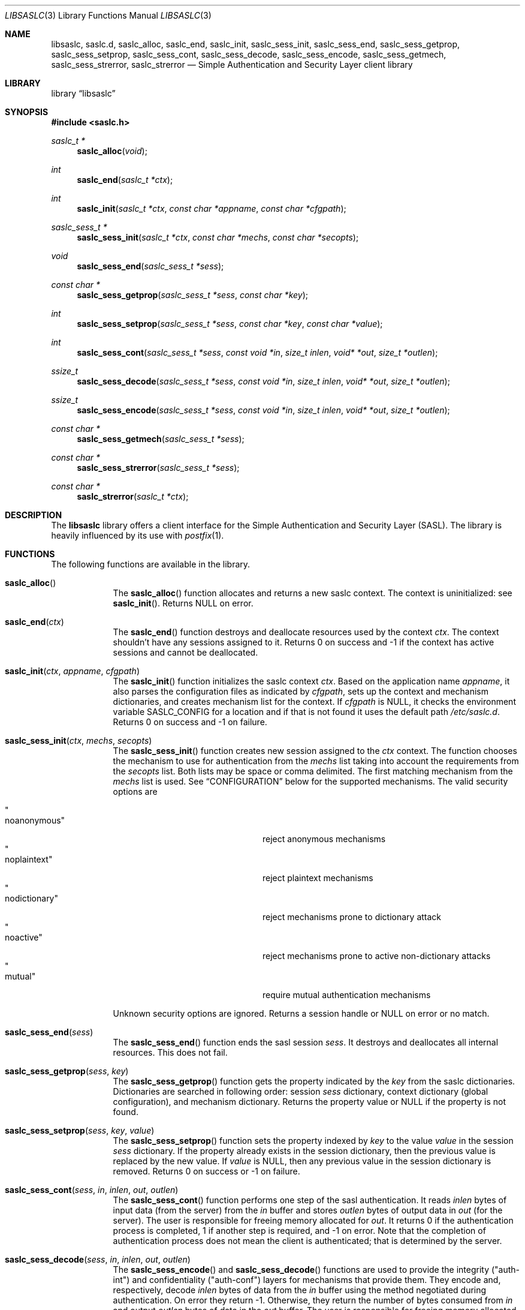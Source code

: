 .\"	$NetBSD$
.\"
.\" Copyright (c) 2010 The NetBSD Foundation, Inc.
.\" All rights reserved.
.\"
.\" This code is derived from software contributed to The NetBSD Foundation
.\" by Mateusz Kocielski.
.\"
.\" Redistribution and use in source and binary forms, with or without
.\" modification, are permitted provided that the following conditions
.\" are met:
.\" 1. Redistributions of source code must retain the above copyright
.\"    notice, this list of conditions and the following disclaimer.
.\" 2. Redistributions in binary form must reproduce the above copyright
.\"    notice, this list of conditions and the following disclaimer in the
.\"    documentation and/or other materials provided with the distribution.
.\" 3. All advertising materials mentioning features or use of this software
.\"    must display the following acknowledgement:
.\"        This product includes software developed by the NetBSD
.\"        Foundation, Inc. and its contributors.
.\" 4. Neither the name of The NetBSD Foundation nor the names of its
.\"    contributors may be used to endorse or promote products derived
.\"    from this software without specific prior written permission.
.\"
.\" THIS SOFTWARE IS PROVIDED BY THE NETBSD FOUNDATION, INC. AND CONTRIBUTORS
.\" ``AS IS'' AND ANY EXPRESS OR IMPLIED WARRANTIES, INCLUDING, BUT NOT LIMITED
.\" TO, THE IMPLIED WARRANTIES OF MERCHANTABILITY AND FITNESS FOR A PARTICULAR
.\" PURPOSE ARE DISCLAIMED.	IN NO EVENT SHALL THE FOUNDATION OR CONTRIBUTORS
.\" BE LIABLE FOR ANY DIRECT, INDIRECT, INCIDENTAL, SPECIAL, EXEMPLARY, OR
.\" CONSEQUENTIAL DAMAGES (INCLUDING, BUT NOT LIMITED TO, PROCUREMENT OF
.\" SUBSTITUTE GOODS OR SERVICES; LOSS OF USE, DATA, OR PROFITS; OR BUSINESS
.\" INTERRUPTION) HOWEVER CAUSED AND ON ANY THEORY OF LIABILITY, WHETHER IN
.\" CONTRACT, STRICT LIABILITY, OR TORT (INCLUDING NEGLIGENCE OR OTHERWISE)
.\" ARISING IN ANY WAY OUT OF THE USE OF THIS SOFTWARE, EVEN IF ADVISED OF THE
.\" POSSIBILITY OF SUCH DAMAGE.
.\"
.Dd May 3, 2015
.Dt LIBSASLC 3
.Os
.Sh NAME
.Nm libsaslc ,
.Nm saslc.d ,
.Nm saslc_alloc ,
.Nm saslc_end ,
.Nm saslc_init ,
.Nm saslc_sess_init ,
.Nm saslc_sess_end ,
.Nm saslc_sess_getprop ,
.Nm saslc_sess_setprop ,
.Nm saslc_sess_cont ,
.Nm saslc_sess_decode ,
.Nm saslc_sess_encode ,
.Nm saslc_sess_getmech ,
.Nm saslc_sess_strerror ,
.Nm saslc_strerror
.Nd Simple Authentication and Security Layer client library
.Sh LIBRARY
.Lb libsaslc
.Sh SYNOPSIS
.In saslc.h
.Ft saslc_t *
.Fn saslc_alloc "void"
.Ft int
.Fn saslc_end "saslc_t *ctx"
.Ft int
.Fn saslc_init "saslc_t *ctx" "const char *appname" "const char *cfgpath"
.Ft saslc_sess_t *
.Fn saslc_sess_init "saslc_t *ctx" "const char *mechs" "const char *secopts"
.Ft void
.Fn saslc_sess_end "saslc_sess_t *sess"
.Ft const char *
.Fn saslc_sess_getprop "saslc_sess_t *sess" "const char *key"
.Ft int
.Fn saslc_sess_setprop "saslc_sess_t *sess" "const char *key" \
"const char *value"
.Ft int
.Fn saslc_sess_cont "saslc_sess_t *sess" "const void *in" "size_t inlen" \
"void* *out" "size_t *outlen"
.Ft ssize_t
.Fn saslc_sess_decode "saslc_sess_t *sess" "const void *in" "size_t inlen" \
"void* *out" "size_t *outlen"
.Ft ssize_t
.Fn saslc_sess_encode "saslc_sess_t *sess" "const void *in" "size_t inlen" \
"void* *out" "size_t *outlen"
.Ft const char *
.Fn saslc_sess_getmech "saslc_sess_t *sess"
.Ft const char *
.Fn saslc_sess_strerror "saslc_sess_t *sess"
.Ft const char *
.Fn saslc_strerror "saslc_t *ctx"
.Sh DESCRIPTION
The
.Nm libsaslc
library offers a client interface for the
Simple Authentication and Security Layer
.Pq Tn SASL .
The library is heavily influenced by its use with
.Xr postfix 1 .
.Sh FUNCTIONS
The following functions are available in the library.
.Bl -tag -width compact
.It Fn saslc_alloc ""
The
.Fn saslc_alloc
function allocates and returns a new saslc context.
The context is uninitialized: see
.Fn saslc_init .
Returns
.Dv NULL
on error.
.It Fn saslc_end "ctx"
The
.Fn saslc_end
function destroys and deallocate resources used by the context
.Ar ctx .
The context shouldn't have any sessions assigned to it.
Returns 0 on success and \-1 if the context has active sessions and
cannot be deallocated.
.It Fn saslc_init "ctx" "appname" "cfgpath"
The
.Fn saslc_init
function initializes the saslc context
.Ar ctx .
Based on the application name
.Ar appname ,
it also parses the configuration files as indicated by
.Ar cfgpath ,
sets up the context and mechanism dictionaries, and creates mechanism
list for the context.
If
.Ar cfgpath
is
.Dv NULL ,
it checks the environment variable
.Ev SASLC_CONFIG
for a location and if that is not found it uses the default path
.Pa /etc/saslc.d .
Returns 0 on success and \-1 on failure.
.It Fn saslc_sess_init "ctx" "mechs" "secopts"
The
.Fn saslc_sess_init
function creates new session assigned to the
.Ar ctx
context.
The function chooses the mechanism to use for authentication from the
.Ar mechs
list taking into account the requirements from the
.Ar secopts
list.
Both lists may be space or comma delimited.
The first matching mechanism from the
.Ar mechs
list is used.
See
.Sx CONFIGURATION
below for the supported mechanisms.
The valid security options are
.Pp
.Bl -tag -width "nodictionaryxxx" -offset indent -compact
.It Qo noanonymous Qc
reject anonymous mechanisms
.It Qo noplaintext Qc
reject plaintext mechanisms
.It Qo nodictionary Qc
reject mechanisms prone to dictionary attack
.It Qo noactive Qc
reject mechanisms prone to active non-dictionary attacks
.It Qo mutual Qc
require mutual authentication mechanisms
.El
.Pp
Unknown security options are ignored.
Returns a session handle or
.Dv NULL
on error or no match.
.It Fn saslc_sess_end "sess"
The
.Fn saslc_sess_end
function ends the sasl session
.Ar sess .
It destroys and deallocates all internal resources.
This does not fail.
.It Fn saslc_sess_getprop "sess" "key"
The
.Fn saslc_sess_getprop
function gets the property indicated by the
.Ar key
from the saslc dictionaries.
Dictionaries are searched in following order: session
.Ar sess
dictionary,
context dictionary (global configuration), and mechanism dictionary.
Returns the property value or
.Dv NULL
if the property is not found.
.It Fn saslc_sess_setprop "sess" "key" "value"
The
.Fn saslc_sess_setprop
function sets the property indexed by
.Ar key
to the value
.Ar value
in the session
.Ar sess
dictionary.
If the property already exists in the session dictionary, then the
previous value is replaced by the new value.
If
.Ar value
is
.Dv NULL ,
then any previous value in the session dictionary is removed.
Returns 0 on success or \-1 on failure.
.It Fn saslc_sess_cont "sess" "in" "inlen" "out" "outlen"
The
.Fn saslc_sess_cont
function performs one step of the sasl authentication.
It reads
.Ar inlen
bytes of input data
.Pq from the server
from the
.Ar in
buffer and stores
.Ar outlen
bytes of output data in
.Ar out
.Pq for the server .
The user is responsible for freeing memory allocated for
.Ar out .
It returns 0 if the authentication process is completed, 1 if another
step is required, and \-1 on error.
Note that the completion of authentication process does not mean the
client is authenticated; that is determined by the server.
.It Fn saslc_sess_decode "sess" "in" "inlen" "out" "outlen"
The
.Fn saslc_sess_encode
and
.Fn saslc_sess_decode
functions are used to provide the integrity
.Pq Qq auth-int
and  confidentiality
.Pq Qq auth-conf
layers for mechanisms that provide them.
They encode and, respectively, decode
.Ar inlen
bytes of data from the
.Ar in
buffer using the method negotiated during authentication.
On error they return \-1.
Otherwise, they return the number of bytes consumed from
.Ar in
and output
.Ar outlen
bytes of data in the
.Ar out
buffer.
The user is responsible for freeing memory allocated for
.Ar out .
If
.Ar outlen
is 0, more data is needed before anything can be output.
Unused input data is stored internally for use in subsequent calls.
.Pp
When decoding, the internal buffers can only be flushed by providing
the missing packet data and it is an error to call
.Fn ssalc_sess_decode
with
.Ar inlen
= 0.
The first call of
.Fn saslc_sess_decode
in a session must begin at the start of a packet.
Subsequent calls need not be aligned on packet boundaries.
.It Fn saslc_sess_encode "sess" "in" "inlen" "out" "outlen"
As described above,
.Fn saslc_sess_encode
encodes
.Ar inlen
bytes of data from the
.Ar in
buffer.
Note that unlike when decoding,
the internal buffer may be flushed through the encoder
by calling
.Fn saslc_sess_encode
with
.Ar inlen
= 0.
In this case,
.Fn saslc_sess_encode
returns the number of bytes that were flushed from the internal buffer.
.It Fn saslc_sess_getmech "sess"
The
.Fn saslc_sess_getmech
function returns the name of the mechanism used in the session
.Fa sess .
The function does not fail.
.It Fn saslc_sess_strerror "sess"
The
.Fn saslc_sess_strerror
returns the error message associated with the session
.Fa sess .
.It Fn saslc_strerror "ctx"
The
.Fn saslc_strerror
function operates as
.Fn saslc_sess_strerror ,
but instead returns the error message string for the last error in the context
.Fa ctx .
Neither function will ever return
.Dv NULL .
.El
.Sh CONFIGURATION
The library uses three types of dictionaries: context (or global),
session, and mechanism, and they are searched in that order by
.Fn saslc_getprop
and the first matching entry is taken.
The context and mechanism dictionaries are loaded from configuration
files, while the session dictionary is loaded by the caller via
.Fn saslc_setprop .
.Pp
The configuration file
.Pa <cfgpath>/<appname>/saslc.conf
is used for the context configuration.
The
.Pa <cfgpath>/<appname>/mech/<mechanism>.conf
file is used for the mechanism configuration.
The
.Pa <cfgpath>
is
.Pa /etc/saslc.d
by default, but this may be overridden by the environment variable
.Ev SASLC_CONFIG ,
which in turn may be overridden by
.Fn saslc_init .
The
.Pa <appname>
is
.Pa saslc
by default, but may also be overridden by
.Fn saslc_init .
Finally, the
.Pa <mechanism>
is the mechanism in use by the session as returned by
.Fn saslc_sess_getmech .
Note that this name is case sensitive.
The currently supported mechanisms are
.Bl -tag -width DIGEST-MD5 -offset indent
.It ANONYMOUS
See RFC 2245 and RFC 4505.
.It CRAM-MD5
See RFC 2195.
.It DIGEST-MD5
See RFC 2831.
.It EXTERNAL
See RFC 2222 section 7.4 and RFC 4422 appendix A.
.It GSSAPI
See RFC 2222 section 7.2 and RFC 4752.
This requires GSS, Heimdal, or MIT Kerberos.
.It LOGIN
Non-standard, but common.
.It PLAIN
See RFC 2595 and RFC 4616.
.El
.Pp
If any of the mechanism files are missing they are silently ignored,
unless debugging is enabled.
.Pp
The configuration files consists of lines of the form:
.Bd -literal -offset indent
\fB#\fP comment line
.Ao key Ac \~\~ Ao value Ac \~\~ Bo \fB#\fP comment Bc
.Ed
.Pp
The
.Aq key
is a string beginning with an alpha character
.Pq Xr isalpha 3
followed by any number of alpha numeric
.Pq Xr isalnum 3
or underscore
.Sq _
characters; this is case sensitive.
The
.Aq value
is a number or a quoted string.
More than one
.Aq key
and
.Aq value
pair may occur on a single line, but they may not be broken across
lines.
A
.Sq \fB#\fP
character
.Pq outside a quoted string
indicates that the rest of the line is a comment.
.Pp
NOTE: Currently, no escaping is supported in strings, so they may not
contain quotes.
Numbers must be between 0 and
.Dv LLONG_MAX ,
inclusive.
Any base supported by
.Xr strtoll 3
is allowed.
.Sh PROPERTIES
Most of the control of the library
behavior is done via setting various properties in the context or
mechanism dictionaries via the configuration files or in the session
dictionary with
.Fn saslc_setprop .
The following properties are currently used, as defined in
.Pa saslc.h :
.Bl -tag -width indent
.It SASLC_PROP_AUTHCID Po Qo AUTHCID Qc Pc
The authentication name
.Pq or username
to authenticate with.
Used by all mechanisms except EXTERNAL.
.It SASLC_PROP_AUTHZID Po Qo AUTHZID Qc Pc
The authorization string to use.
By default, this string is empty.
Used by the DIGEST-MD5, EXTERNAL, and PLAIN mechanisms.
.It SASLC_PROP_BASE64IO Po Qo BASE64IO Qc Pc
If true ("true", "yes", or nonzero), then input and output strings are
base64 encoded.
Any other value is false and the input and output strings are not
base64 encoded.
By default, this is assumed true.
Used by all mechanisms.
.It SASLC_PROP_CIPHERMASK Po Qo CIPHERMASK Qc Pc
The mask of ciphers to use with the DIGEST-MD5 mechanism when using
the
.Qq auth-conf
QOP.
By default all supported ciphers are used, but they may be limited by
a comma delimited list of cipher names.
The recognized cipher names for DIGEST-MD5 are:
.Pp
.Bl -tag -offset indent -compact
.It Li "3des"
Triple-DES Cipher in CBC "two keys" mode with 112 bit key
.It Li "aes"
AES Cipher in CBC mode with 128 bit key
.It Li "des"
DES Cipher in CBC mode with 56 bit key
.It Li "rc4"
RC4 Cipher with 128 bit key
.It Li "rc4-40"
RC4 Cipher with 40 bit key
.It Li "rc4-56"
RC4 Cipher with 56 bit key
.El
.Pp
The default value is
.Qq des,3des,rc4,rc4_40,rc4_56,aes .
.Po
Note that
.Qq aes
is not part of the official standard.
.Pc
Used by the DIGEST-MD5 mechanism.
.It SASLC_PROP_DEBUG Po Qo DEBUG Qc Pc
If true, then enable debug messages.
This is implemented as a global variable so it will affect all
sessions.
If set via
.Fn saslc_sess_setprop ,
it should be set before the first call to
.Fn saslc_sess_cont .
.Po
Also see the environment variable
.Ev SASLC_ENV_DEBUG
in the
.Sx ENVIRONMENT
section below.
.Pc
.It SASLC_PROP_HOSTNAME Po Qo HOSTNAME Qc Pc
The fully qualified domain name of the server host.
Used by the DIGEST-MD5 and GSSAPI mechanisms.
.It SASLC_PROP_MAXBUF Po Qo MAXBUF Qc Pc
The size of the decode buffer.
This info is sent to the server so that it doesn't send packets that
won't fit in the decode buffer when decoded.
Used by the DIGEST-MD5 and GSSAPI mechanisms.
.It SASLC_PROP_PASSWD Po Qo PASSWD Qc Pc
The password to authenticate with.
Used by the CRAM-MD5, DIGEST-MD5, LOGIN, and PLAIN mechanisms.
.It SASLC_PROP_QOPMASK Po Qo QOPMASK Qc Pc
The mask of QOP (quality of protection) to use with the DIGEST-MD5
and GSSAPI mechanisms.
By default all supported QOP values are allowed, but they may be
limited by a comma delimited list of QOP values.
The recognized QOP values are:
.Pp
.Bl -tag -offset indent -compact
.It Li "auth"
authentication only
.It Li "auth-int"
authentication with integrity
.It Li "auth-conf"
authentication with confidentiality
.El
.Pp
so the default value of the mask is
.Qq auth,auth-int,auth-conf .
Used by the DIGEST-MD5 and GSSAPI mechanisms.
.It SASLC_PROP_REALM Po Qo REALM Qc Pc
A comma delimited list of possible realms to use for authentication.
The format of each element in the list is
.Qq Oo Ao hostname Ac : Oc Ns Ao realm Ac .
The user specified realm is the first realm in the list with a
matching hostname or, if none is found, the first realm in the list
with no hostname.
If the server provides a list of realms, the one matching the user
specified realm is selected.
If no match is found or if the user didn't provide a realm, the first
realm provided by the server is selected.
If the server doesn't provide any realms, use the user specified realm
if there is one, or the hostname if not.
This is useful when the server provides multiple realms or no realm.
Used by the DIGEST-MD5 mechanism.
.It SASLC_PROP_SECURITY Po Qo SECURITY Qc Pc
A comma delimited list of extra security option flags that will be
.Qo or Qc Ns -ed
together with those passed to
.Fn saslc_sess_init .
Since these flags are used to choose the session mechanism, they are
only effective if they are in the context configuration file.
.Po
See the
.Sx CONFIGURATION
section and the
.Fn saslc_sess_init
function.
.Pc
.It SASLC_PROP_SERVICE Po Qo SERVICE Qc Pc
The service being used, e.g., smtp, imap, etc.
Used by the DIGEST-MD5 and GSSAPI mechanisms.
.It SASLC_PROP_SERVNAME Po Qo SERVNAME Qc Pc
A comma delimited list of possible service names with elements of the
form
.Qq Oo Ao hostname Ac : Oc Ns Ao serv-name Ac
and with the same rules as for the SASLC_PROP_REALM list.
This should only be used if the client uses a DNS name for the service
that is different from the FQDN of the server.
For example, the service name
.Em example.com
might resolve
.Pq via SRV or MX records
into a set of other DNS names, one of which,
.Em mail3.example.com ,
is the FQDN of the server.
.Po
See RFC 2831 section 2.1.2
.Qq serv-name .
.Pc
Used by the DIGEST-MD5 mechanism.
.El
.Pp
The defines in
.Pa saslc.h
should be used in code, but their values need to be used in the config
files.
.Sh ENVIRONMENT
The following environment variables
.Pq defined in Pa saslc.h
affect the behavior of the library:
.Bl -tag -width indent
.It Ev SASLC_ENV_CONFIG Po Qo SASLC_CONFIG Qc Pc
If the environment variable
.Ev SASLC_CONFIG
is set it overrides the default configuration file location of
.Pa /etc/saslc.d .
This may be overridden by
.Fn saslc_init .
.It Ev SASLC_ENV_DEBUG Po Qo SASLC_DEBUG Qc Pc
If set, turn on debugging messages.
This turns on debugging as early as possible and is a global setting.
.El
.Sh GSSAPI AND KERBEROS
The following is a minimal
.Pq Heimdal
Kerberos 5 setup for use with an smtp server that has been configured
to support
.Em SASL
with the
.Em GSSAPI
mechanism.
It assumes that Kerberos and the smtp server will both run on
.Em server.my.domain
and that the client is on
.Em client.my.domain .
It also assumes that the smtp server runs as user
.Em postfix
and group
.Em mail ,
and that it is not chrooted.
.Pp
On
.Em server.my.domain
run the following script as
.Em root
and then start the Kerberos server
.Xr kdc 8 .
You will be prompted for a master password for Kerberos and a password
for the
.Em postfix
principal.
.Bd -literal -offset indent
#/bin/sh
.Pp
cat <<- EOF >> /etc/krb5.conf
[libdefaults]
	default_realm = MY.DOMAIN
[realms]
	MY.DOMAIN = {
		kdc = server.my.domain
		admin_servers = server.my.domain
	}
[domain_realm]
	.my.domain = MY.DOMAIN
EOF
.Pp
mkdir /var/heimdal
chown root:wheel /var/heimdal
chmod 755 /var/heimdal
.Pp
kstash
kadmin -l init --realm-max-ticket-life=unlimited \\
               --realm-max-renewable-life=unlimited \\
               MY.DOMAIN
kadmin -l add  --max-ticket-life="1 day" \\
               --max-renewable-life="1 week" \\
               --expiration-time=never \\
               --pw-expiration-time=never \\
               --attributes="" \\
               postfix
kadmin -l add  --random-key \\
               --max-ticket-life="1 day" \\
               --max-renewable-life="1 week" \\
               --expiration-time=never \\
               --pw-expiration-time=never \\
               --attributes="" \\
               smtp/server.my.domain
kadmin -l ext -k /etc/krb5.keytab smtp/server.my.domain
chown root:mail /etc/krb5.keytab
chmod 640 /etc/krb5.keytab
.Ed
.Pp
Note that the keytab
.Pa /etc/krb5.keytab
must be readable by the smtp server or authentication will fail.
The location of this keytab file may be changed with the environment
variable
.Ev KRB5_KTNAME .
If postfix is the smtp server, note the
.Em import_environment
parameter
.Pq see Xr postconf 5 .
.Pp
On
.Em client.my.domain
copy the keytab file from
.Pa server.my.domain:/etc/krb5.keytab
to
.Pa /etc/krb5.keytab .
Setup the
.Pa /etc/saslc.d
configuration directory
.Po see Sx CONFIGURATION
above
.Pc .
Add the line
.Bd -literal -offset indent
AUTHCID		"postfix"
.Ed
.Pp
to the file
.Pa /etc/saslc.d/postfix/mech/GSSAPI.conf
so that the
.Em postfix
principal will be used for authentication.
Enable
.Em SASL
in the smtp client.
Assuming the smtp client is postfix, you will need to add the
following to the
.Pa /etc/postfix/main.cf
file to do this:
.Bd -literal -offset indent
smtp_sasl_auth_enable = yes
smtp_sasl_type = saslc
smtp_sasl_mechanism_filter = GSSAPI
relayhost = [server.my.domain]:submission
.Ed
.Pp
Here we have assumed the
.Em submission
port is the port the server is listening to.
Finally, as
.Em root ,
run the command
.Bd -literal -offset indent
su -m postfix -c kinit
.Ed
.Pp
to obtain a ticket for the postfix user with the postfix credential
and you should be good to go!
.Sh FILES
.Bl -tag -width /etc/saslc.d
.It Pa /etc/saslc.d
.El
.Sh EXAMPLES
The following code fragments illustrate the possible use of the
functions described above.
.Bd -literal
int
decode_stream(saslc_sess_t *sess, int fdin, int fdout)
{
	uint8_t buf[BUFSIZE];
	uint8_t *in;
	void *out;
	size_t inlen, outlen;
	ssize_t n, rval;
.Pp
	for (;;) {
		if ((rval = read(fdin, buf, sizeof(buf))) == \-1)
			return \-1;
		if (rval == 0)
			break;
		in = buf;
		inlen = rval;
		while (inlen > 0) {
			rval = saslc_sess_decode(sess, in, inlen, &out,
			    &outlen);
			if (rval == \-1)
				return \-1;
			if (outlen > 0) {
				n = write(fdout, out, outlen);
				free(out);
				if (n == \-1)
					return \-1;
			}
			in += rval;
			inlen -= rval;
		}
	}
	return 0;
}
.Pp
int
encode_stream(saslc_sess_t *sess, int fdin, int fdout)
{
	uint8_t buf[BUFSIZE];
	uint8_t *in;
	void *out;
	size_t inlen, outlen;
	ssize_t n, rval;
.Pp
	for (;;) {
		if ((rval = read(fdin, buf, sizeof(buf))) == \-1)
			return \-1;
		if (rval == 0)
			break;
		in = buf;
		inlen = rval;
		while (inlen > 0) {
			rval = saslc_sess_encode(sess, in, inlen, &out,
			    &outlen);
			if (rval == \-1)
				return \-1;
			if (outlen > 0) {
				n = write(fdout, out, outlen);
				free(out);
				if (n == \-1)
					return \-1;
			}
			in += rval;
			inlen -= rval;
		}
	}
	/* flush internal encoder buffer */
	if (saslc_sess_encode(sess, NULL, 0, &out, &outlen) == \-1)
		return \-1;
	if (outlen > 0)
		if (write(fdout, out, outlen) == \-1)
			return \-1;
	return 0;
}
.Ed
.Sh COMPATIBILITY
There exist other SASL client library implementations including Cyrus SASL
(http://asg.web.cmu.edu/sasl/sasl-library.html) and GNU SASL
(http://www.gnu.org/software/gsasl/).
.Sh STANDARDS
RFC 2195, RFC 2222, RFC 2245, RFC 2595, RFC 2831, RFC 4422, RFC 4505,
RFC 4616, RFC 4752.
.Sh HISTORY
The
.Nm
library appeared in
.Nx 6.0 .
.Sh CAVEATS
The API was heavily influenced by its use with
.Xr postfix 1 .
.Pp
Currently the ANONYMOUS, LOGIN, PLAIN, CRAM-MD5, DIGEST-MD5, and
GSSAPI mechanisms have been tested and shown to work for
authentication with a
.Xr postfix 1
SMTP server using the cyrus-sasl library.
LOGIN, PLAIN, CRAM-MD5, and DIGEST-MD5 have also been tested and shown
to work with a
.Xr postfix 1
SMTP server using a dovecot backend for authentication.
The DIGEST-MD5 and GSSAPI specs also provide for integrity and
confidentiality layers via the
.Fn saslc_sess_encode
and
.Fn saslc_sess_decode
routines, but these have not yet been tested against any servers.
